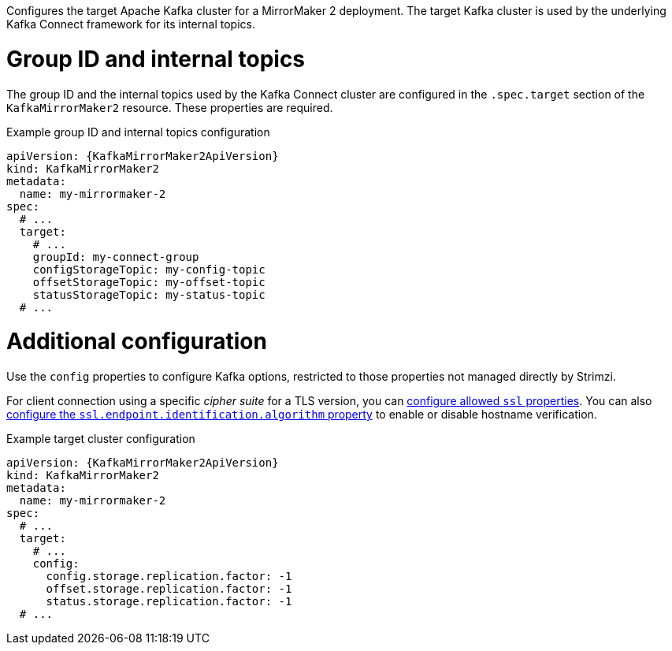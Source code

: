 :_mod-docs-content-type: CONCEPT

Configures the target Apache Kafka cluster for a MirrorMaker 2 deployment.
The target Kafka cluster is used by the underlying Kafka Connect framework for its internal topics.

[id='property-kafka-mirrormaker2-target-internal-topics-grop-id-{context}']
= Group ID and internal topics

The group ID and the internal topics used by the Kafka Connect cluster are configured in the `.spec.target` section of the `KafkaMirrorMaker2` resource.
These properties are required.

.Example group ID and internal topics configuration
[source,yaml,subs="attributes+"]
----
apiVersion: {KafkaMirrorMaker2ApiVersion}
kind: KafkaMirrorMaker2
metadata:
  name: my-mirrormaker-2
spec:
  # ...
  target:
    # ...
    groupId: my-connect-group
    configStorageTopic: my-config-topic
    offsetStorageTopic: my-offset-topic
    statusStorageTopic: my-status-topic
  # ...
----

[id='property-kafka-mirrormaker2-target-additional-configuration-{context}']
= Additional configuration

Use the `config` properties to configure Kafka options, restricted to those properties not managed directly by Strimzi.

For client connection using a specific _cipher suite_ for a TLS version, you can xref:con-common-configuration-ssl-reference[configure allowed `ssl` properties].
You can also xref:con-common-configuration-ssl-reference[configure the `ssl.endpoint.identification.algorithm` property] to enable or disable hostname verification.

.Example target cluster configuration
[source,yaml,subs="attributes+"]
----
apiVersion: {KafkaMirrorMaker2ApiVersion}
kind: KafkaMirrorMaker2
metadata:
  name: my-mirrormaker-2
spec:
  # ...
  target:
    # ...
    config:
      config.storage.replication.factor: -1
      offset.storage.replication.factor: -1
      status.storage.replication.factor: -1
  # ...
----
